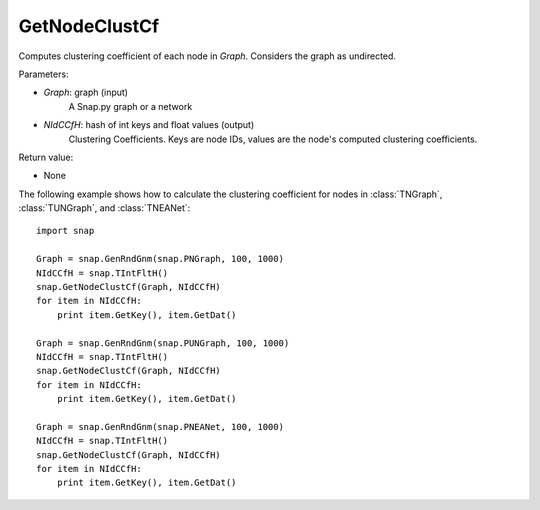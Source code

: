 GetNodeClustCf
''''''''''''''

.. function:: GetNodeClustCf(Graph, NIdCCfH)

Computes clustering coefficient of each node in *Graph*. Considers the graph as undirected.

Parameters:

- *Graph*: graph (input)
    A Snap.py graph or a network

- *NIdCCfH*: hash of int keys and float values (output)
    Clustering Coefficients. Keys are node IDs, values are the node's computed clustering coefficients.

Return value:

- None

The following example shows how to calculate the clustering coefficient for nodes in
:class:`TNGraph`, :class:`TUNGraph`, and :class:`TNEANet`::

    import snap

    Graph = snap.GenRndGnm(snap.PNGraph, 100, 1000)
    NIdCCfH = snap.TIntFltH()
    snap.GetNodeClustCf(Graph, NIdCCfH)
    for item in NIdCCfH:
        print item.GetKey(), item.GetDat()

    Graph = snap.GenRndGnm(snap.PUNGraph, 100, 1000)
    NIdCCfH = snap.TIntFltH()
    snap.GetNodeClustCf(Graph, NIdCCfH)
    for item in NIdCCfH:
        print item.GetKey(), item.GetDat()

    Graph = snap.GenRndGnm(snap.PNEANet, 100, 1000)
    NIdCCfH = snap.TIntFltH()
    snap.GetNodeClustCf(Graph, NIdCCfH)
    for item in NIdCCfH:
        print item.GetKey(), item.GetDat()

